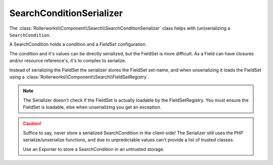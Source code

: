 SearchConditionSerializer
-------------------------

The :class:`Rollerworks\\Component\\Search\\SearchConditionSerializer`
class helps with (un)serializing a ``SearchCondition``.

A SearchCondition holds a condition and a `FieldSet` configuration.

The condition and it's values can be directly serialized, but the FieldSet is
more difficult. As a Field can have closures and/or resource reference's, it's
to complex to serialize.

Instead of serializing the FieldSet the serializer stores the FieldSet set-name,
and when unserializing it loads the FieldSet using a :class:`Rollerworks\\Component\\Search\\FieldSetRegistry`.

.. note::

    The Serializer doesn't check if the FieldSet is actually loadable
    by the FieldSetRegistry. You must ensure the FieldSet is loadable,
    else when unserializing you get an exception.

.. caution::

    Suffice to say, never store a serialized SearchCondition in the client-side!
    The Serializer still uses the PHP serialize/unserialize functions, and due to
    unpredictable values can't provide a list of trusted classes.

    Use an Exporter to store a SearchCondition in an untrusted storage.
